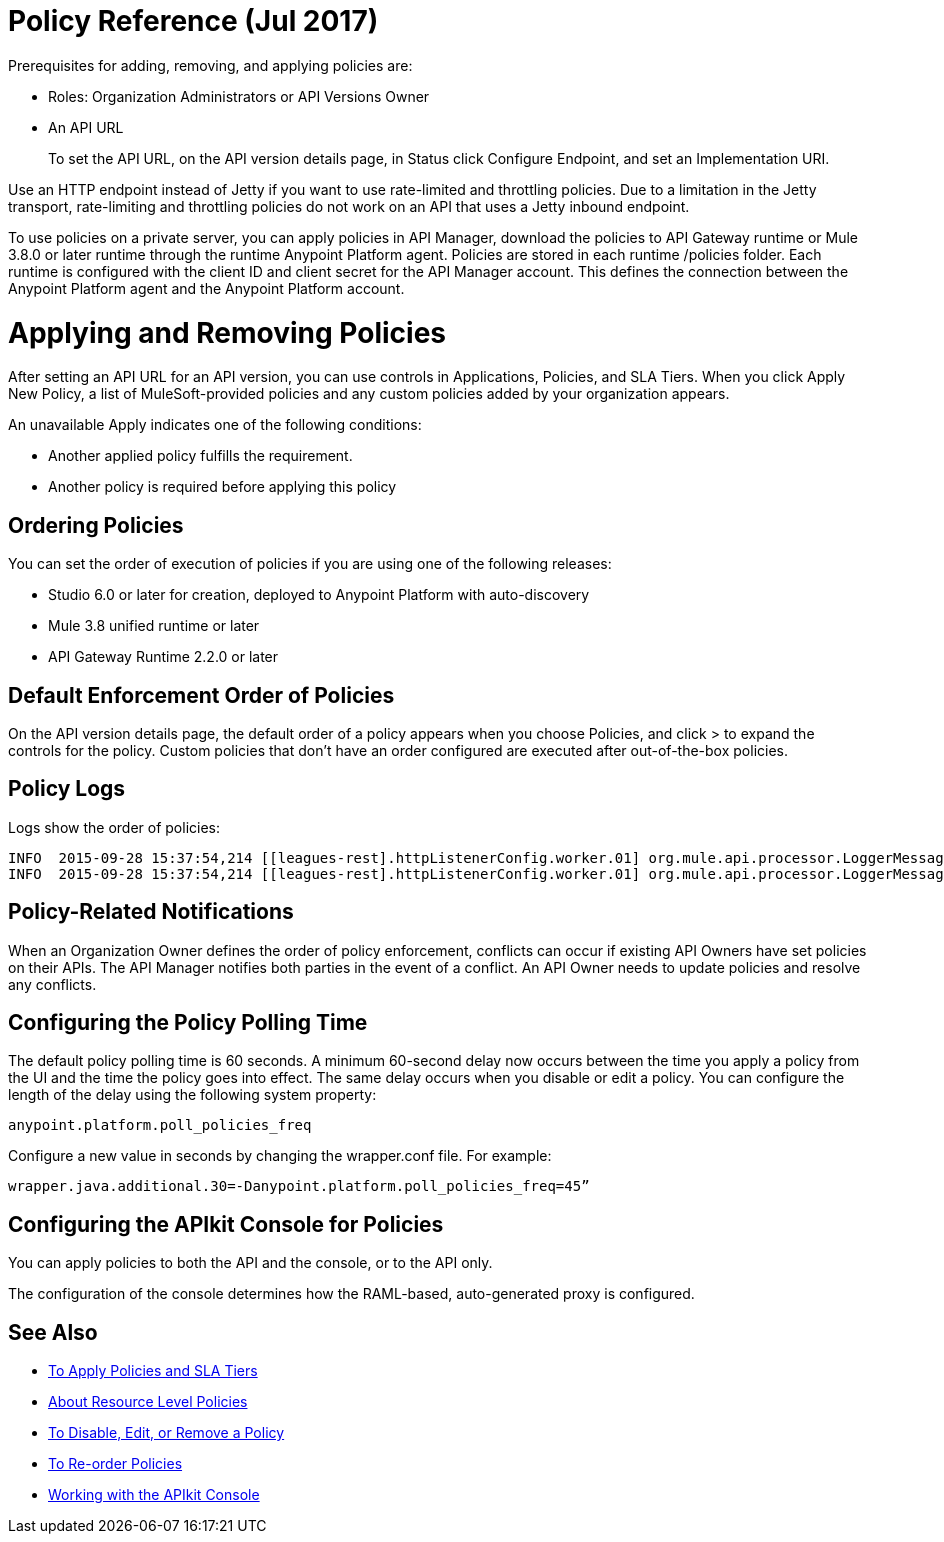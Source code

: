 = Policy Reference (Jul 2017)

Prerequisites for adding, removing, and applying policies are:

* Roles: Organization Administrators or API Versions Owner
* An API URL
+
To set the API URL, on the API version details page, in Status click Configure Endpoint, and set an Implementation URI.

Use an HTTP endpoint instead of Jetty if you want to use rate-limited and throttling policies. Due to a limitation in the Jetty transport, rate-limiting and throttling policies do not work on an API that uses a Jetty inbound endpoint.

To use policies on a private server, you can apply policies in API Manager, download the policies to API Gateway runtime or Mule 3.8.0 or later runtime through the runtime Anypoint Platform agent. Policies are stored in each runtime /policies folder. Each runtime is configured with the client ID and client secret for the API Manager account. This defines the connection between the Anypoint Platform agent and the Anypoint Platform account.

= Applying and Removing Policies

After setting an API URL for an API version, you can use controls in Applications, Policies, and SLA Tiers. When you click Apply New Policy, a list of MuleSoft-provided policies and any custom policies added by your organization appears.

An unavailable Apply indicates one of the following conditions:

* Another applied policy fulfills the requirement.

* Another policy is required before applying this policy

== Ordering Policies
You can set the order of execution of policies if you are using one of the following releases:

* Studio 6.0 or later for creation, deployed to Anypoint Platform with auto-discovery
* Mule 3.8 unified runtime or later
* API Gateway Runtime 2.2.0 or later

== Default Enforcement Order of Policies

On the API version details page, the default order of a policy appears when you choose Policies, and click > to expand the controls for the policy. Custom policies that don’t have an order configured are executed after out-of-the-box policies.

== Policy Logs

Logs show the order of policies:

----

INFO  2015-09-28 15:37:54,214 [[leagues-rest].httpListenerConfig.worker.01] org.mule.api.processor.LoggerMessageProcessor: POLICY A
INFO  2015-09-28 15:37:54,214 [[leagues-rest].httpListenerConfig.worker.01] org.mule.api.processor.LoggerMessageProcessor: POLICY B
----

== Policy-Related Notifications

When an Organization Owner defines the order of policy enforcement, conflicts can occur if existing API Owners have set policies on their APIs. The API Manager notifies both parties in the event of a conflict. An API Owner needs to update policies and resolve any conflicts.

== Configuring the Policy Polling Time

The default policy polling time is 60 seconds. A minimum 60-second delay now occurs between the time you apply a policy from the UI and the time the policy goes into effect. The same delay occurs when you disable or edit a policy. You can configure the length of the delay using the following system property:

`anypoint.platform.poll_policies_freq`

Configure a new value in seconds by changing the wrapper.conf file. For example:

`wrapper.java.additional.30=-Danypoint.platform.poll_policies_freq=45”`

== Configuring the APIkit Console for Policies

You can apply policies to both the API and the console, or to the API only.

The configuration of the console determines how the RAML-based, auto-generated proxy is configured.

== See Also

* link:/api-manager/tutorial-manage-an-api[To Apply Policies and SLA Tiers]
* link:/api-manager/resource-level-policies-about[About Resource Level Policies]
* link:/api-manager/disable-edit-remove-task[To Disable, Edit, or Remove a Policy]
* link:/api-manager/reorder-policies-task[To Re-order Policies]
* link:/apikit/apikit-using#working-with-the-apikit-console[Working with the APIkit Console]